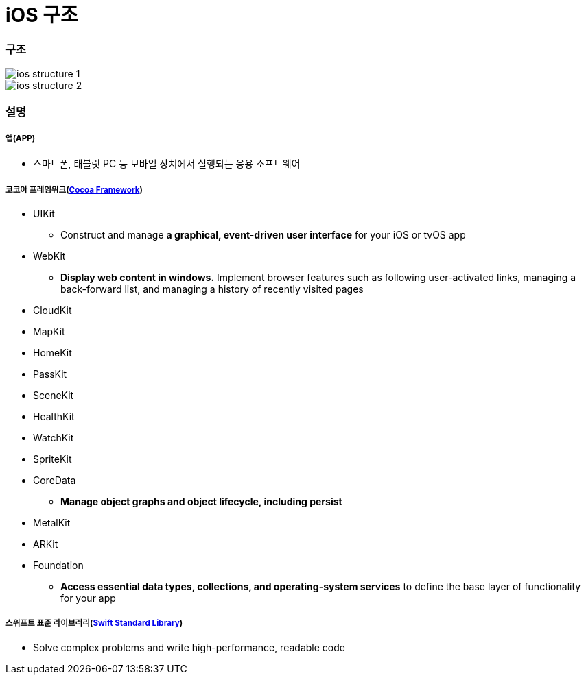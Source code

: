 = iOS 구조

=== 구조

image::./image/ios-structure-1.png[]

image::./image/ios-structure-2.png[]

=== 설명

===== 앱(APP)
* 스마트폰, 태블릿 PC 등 모바일 장치에서 실행되는 응용 소프트웨어

===== 코코아 프레임워크(https://developer.apple.com/library/content/documentation/MacOSX/Conceptual/OSX_Technology_Overview/CocoaApplicationLayer/CocoaApplicationLayer.html[Cocoa Framework])
* UIKit
** Construct and manage **a graphical, event-driven user interface** for your iOS or tvOS app
* WebKit
** **Display web content in windows.** Implement browser features such as following user-activated links, managing a back-forward list, and managing a history of recently visited pages
* CloudKit
* MapKit
* HomeKit
* PassKit
* SceneKit
* HealthKit
* WatchKit
* SpriteKit
* CoreData
** **Manage object graphs and object lifecycle, including persist**
* MetalKit
* ARKit
* Foundation
** **Access essential data types, collections, and operating-system services** to define the base layer of functionality for your app

===== 스위프트 표준 라이브러리(https://developer.apple.com/documentation/swift[Swift Standard Library])
* Solve complex problems and write high-performance, readable code
